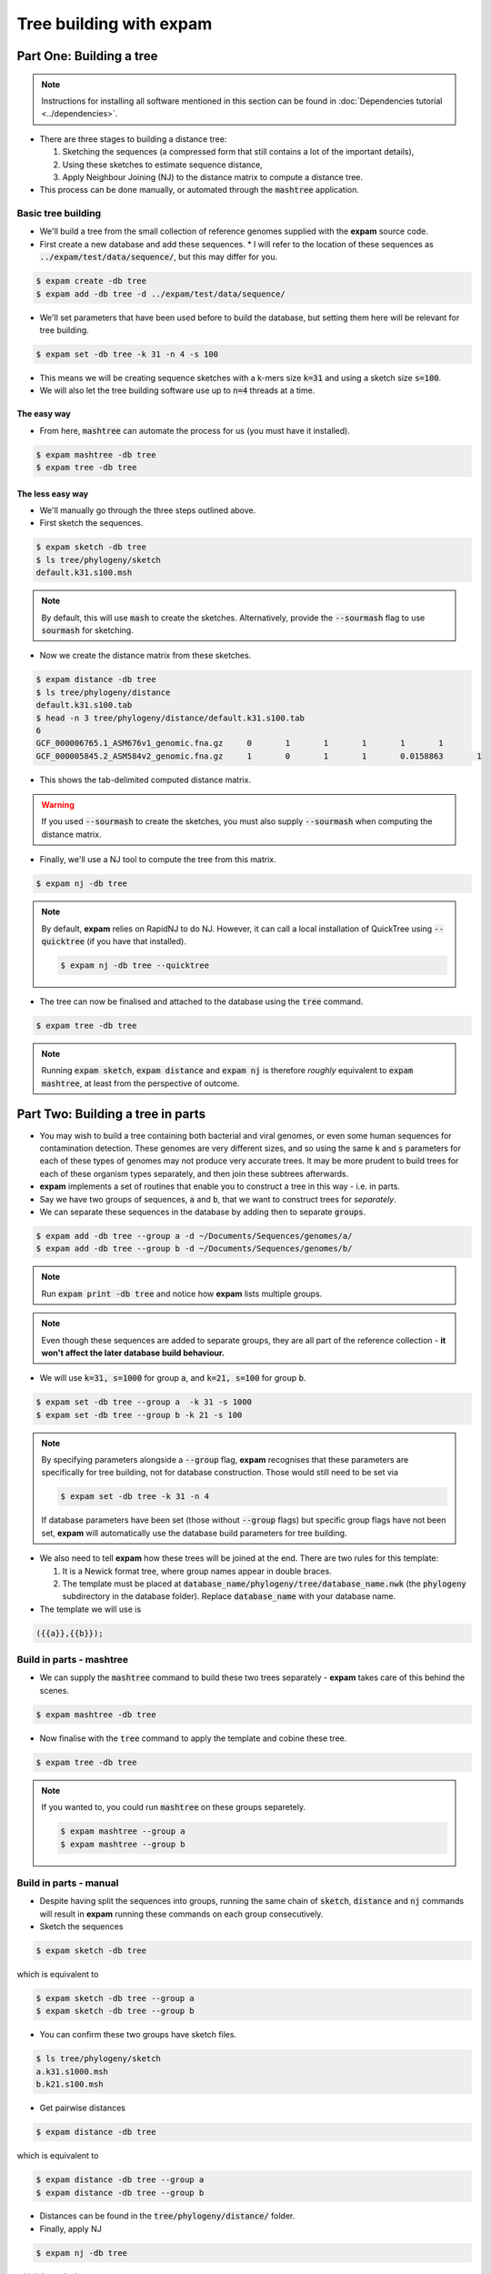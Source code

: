 Tree building with **expam**
============================

.. mermaid:: treebuildingpipeline.mmd
    :align: center
    :caption: **Figure 1:** Overview of tree building with expam.


Part One: Building a tree
-------------------------

.. note:: 

    Instructions for installing all software mentioned in this section can be found
    in :doc:`Dependencies tutorial <../dependencies>`.

* There are three stages to building a distance tree:

  1. Sketching the sequences (a compressed form that still contains a lot of the important details),
  2. Using these sketches to estimate sequence distance,
  3. Apply Neighbour Joining (NJ) to the distance matrix to compute a distance tree.

* This process can be done manually, or automated through the :code:`mashtree` application.

Basic tree building
^^^^^^^^^^^^^^^^^^^

* We'll build a tree from the small collection of reference genomes supplied with the **expam** source code.
* First create a new database and add these sequences.
  * I will refer to the location of these sequences as :code:`../expam/test/data/sequence/`, but this may differ for you.

.. code-block:: console

    $ expam create -db tree
    $ expam add -db tree -d ../expam/test/data/sequence/

* We'll set parameters that have been used before to build the database, but setting them here will be relevant for tree building.
  
.. code-block:: console

    $ expam set -db tree -k 31 -n 4 -s 100

* This means we will be creating sequence sketches with a k-mers size :code:`k=31` and using a sketch size :code:`s=100`. 
* We will also let the tree building software use up to :code:`n=4` threads at a time.

The easy way
""""""""""""

* From here, :code:`mashtree` can automate the process for us (you must have it installed).

.. code-block:: console

    $ expam mashtree -db tree
    $ expam tree -db tree

The less easy way
"""""""""""""""""

* We'll manually go through the three steps outlined above.
* First sketch the sequences.

.. code-block:: console

    $ expam sketch -db tree
    $ ls tree/phylogeny/sketch
    default.k31.s100.msh

.. note:: 

    By default, this will use :code:`mash` to create the sketches. Alternatively, 
    provide the :code:`--sourmash` flag to use :code:`sourmash` for sketching.

* Now we create the distance matrix from these sketches.

.. code-block:: console

    $ expam distance -db tree
    $ ls tree/phylogeny/distance
    default.k31.s100.tab
    $ head -n 3 tree/phylogeny/distance/default.k31.s100.tab
    6
    GCF_000006765.1_ASM676v1_genomic.fna.gz	0	1	1	1	1	1
    GCF_000005845.2_ASM584v2_genomic.fna.gz	1	0	1	1	0.0158863	1

* This shows the tab-delimited computed distance matrix.

.. warning:: 

    If you used :code:`--sourmash` to create the sketches, you must also supply
    :code:`--sourmash` when computing the distance matrix.

* Finally, we'll use a NJ tool to compute the tree from this matrix.

.. code-block:: console

    $ expam nj -db tree

.. note:: 

    By default, **expam** relies on RapidNJ to do NJ. However, it can call a local installation
    of QuickTree using :code:`--quicktree` (if you have that installed).

    .. code-block:: console

        $ expam nj -db tree --quicktree

* The tree can now be finalised and attached to the database using the :code:`tree` command.

.. code-block:: console

    $ expam tree -db tree

.. note:: 

    Running :code:`expam sketch`, :code:`expam distance` and :code:`expam nj` is therefore
    *roughly* equivalent to :code:`expam mashtree`, at least from the perspective of outcome.


Part Two: Building a tree in parts
----------------------------------

* You may wish to build a tree containing both bacterial and viral genomes, or even some human sequences for contamination detection. These genomes are very different sizes, and so using the same :code:`k` and :code:`s` parameters for each of these types of genomes may not produce very accurate trees. It may be more prudent to build trees for each of these organism types separately, and then join these subtrees afterwards.
* **expam** implements a set of routines that enable you to construct a tree in this way - i.e. in parts.
* Say we have two groups of sequences, :code:`a` and :code:`b`, that we want to construct trees for *separately*.
* We can separate these sequences in the database by adding then to separate :code:`groups`.

.. code-block:: console

    $ expam add -db tree --group a -d ~/Documents/Sequences/genomes/a/
    $ expam add -db tree --group b -d ~/Documents/Sequences/genomes/b/

.. note:: 

    Run :code:`expam print -db tree` and notice how **expam** lists multiple groups.

.. note:: 

    Even though these sequences are added to separate groups, they are all part of the reference collection - 
    **it won't affect the later database build behaviour.**

* We will use :code:`k=31, s=1000` for group :code:`a`, and :code:`k=21, s=100` for group :code:`b`.

.. code-block:: console

    $ expam set -db tree --group a  -k 31 -s 1000
    $ expam set -db tree --group b -k 21 -s 100

.. note:: 

    By specifying parameters alongside a :code:`--group` flag, **expam** recognises that these parameters 
    are specifically for tree building, not for database construction. Those would still need to be set via

    .. code-block:: console

        $ expam set -db tree -k 31 -n 4

    If database parameters have been set (those without :code:`--group` flags) but specific group flags have 
    not been set, **expam** will automatically use the database build parameters for tree building.

* We also need to tell **expam** how these trees will be joined at the end. There are two rules for this template:

  1. It is a Newick format tree, where group names appear in double braces.
  2. The template must be placed at :code:`database_name/phylogeny/tree/database_name.nwk` (the :code:`phylogeny` subdirectory in the database folder). Replace :code:`database_name` with your database name.

* The template we will use is

.. code-block:: 

    ({{a}},{{b}});

Build in parts - mashtree
^^^^^^^^^^^^^^^^^^^^^^^^^

* We can supply the :code:`mashtree` command to build these two trees separately - **expam** takes care of this behind the scenes.

.. code-block:: console

    $ expam mashtree -db tree

* Now finalise with the :code:`tree` command to apply the template and cobine these tree.

.. code-block:: console

    $ expam tree -db tree

.. note::

    If you wanted to, you could run :code:`mashtree` on these groups separetely.

    .. code-block:: console

        $ expam mashtree --group a
        $ expam mashtree --group b

Build in parts - manual
^^^^^^^^^^^^^^^^^^^^^^^

* Despite having split the sequences into groups, running the same chain of :code:`sketch`, :code:`distance` and :code:`nj` commands will result in **expam** running these commands on each group consecutively.
* Sketch the sequences

.. code-block:: console

    $ expam sketch -db tree

which is equivalent to

.. code-block:: console

    $ expam sketch -db tree --group a
    $ expam sketch -db tree --group b

* You can confirm these two groups have sketch files.

.. code-block:: console

    $ ls tree/phylogeny/sketch
    a.k31.s1000.msh
    b.k21.s100.msh

* Get pairwise distances

.. code-block:: console

    $ expam distance -db tree

which is equivalent to

.. code-block:: console

    $ expam distance -db tree --group a
    $ expam distance -db tree --group b

* Distances can be found in the :code:`tree/phylogeny/distance/` folder.

* Finally, apply NJ

.. code-block:: console

    $ expam nj -db tree

which is equivalent to

.. code-block:: console

    $ expam nj -db tree --group a
    $ expam nj -db tree --group b

* Finalise the tree using the template.

.. code-block:: console

    $ expam tree -db tree

.. note:: 

    As in Part One, the :code:`--sourmash` and :code:`--quicktree` flags can be supplied to use
    those alternative softwares.

